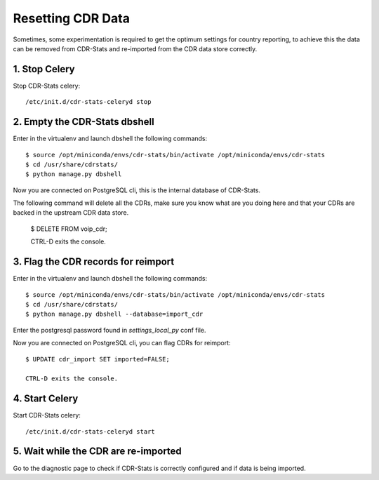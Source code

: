 .. _resetting-data:

Resetting CDR Data
==================

Sometimes, some experimentation is required to get the optimum settings for
country reporting, to achieve this the data can be removed from CDR-Stats and
re-imported from the CDR data store correctly.


1. Stop Celery
--------------

Stop CDR-Stats celery::

    /etc/init.d/cdr-stats-celeryd stop


2. Empty the CDR-Stats dbshell
------------------------------

Enter in the virtualenv and launch dbshell the following commands::

    $ source /opt/miniconda/envs/cdr-stats/bin/activate /opt/miniconda/envs/cdr-stats
    $ cd /usr/share/cdrstats/
    $ python manage.py dbshell

Now you are connected on PostgreSQL cli, this is the internal database of
CDR-Stats.

The following command will delete all the CDRs, make sure you know what are you
doing here and that your CDRs are backed in the upstream CDR data store.

    $ DELETE FROM voip_cdr;

    CTRL-D exits the console.


3. Flag the CDR records for reimport
------------------------------------

Enter in the virtualenv and launch dbshell the following commands::

    $ source /opt/miniconda/envs/cdr-stats/bin/activate /opt/miniconda/envs/cdr-stats
    $ cd /usr/share/cdrstats/
    $ python manage.py dbshell --database=import_cdr

Enter the postgresql password found in `settings_local_py` conf file.

Now you are connected on PostgreSQL cli, you can flag CDRs for reimport::

    $ UPDATE cdr_import SET imported=FALSE;

    CTRL-D exits the console.


4. Start Celery
---------------

Start CDR-Stats celery::

    /etc/init.d/cdr-stats-celeryd start


5. Wait while the CDR are re-imported
-------------------------------------

Go to the diagnostic page to check if CDR-Stats is correctly configured and if
data is being imported.
